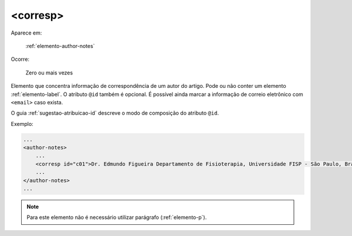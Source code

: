 .. _elemento-corresp:

<corresp>
=========

Aparece em:

  :ref:`elemento-author-notes`

Ocorre:

  Zero ou mais vezes

Elemento que concentra informação de correspondência de um autor do artigo. Pode ou não conter um elemento :ref:`elemento-label`. O atributo  ``@id`` também é opcional. É possível ainda marcar a informação de correio eletrônico com ``<email>`` caso exista.

O guia :ref:`sugestao-atribuicao-id` descreve o modo de composição do atributo ``@id``.

Exemplo:

.. code-block:: xml

    ...
    <author-notes>
        ...
        <corresp id="c01">Dr. Edmundo Figueira Departamento de Fisioterapia, Universidade FISP - São Paulo, Brasil. E-mail: <email>contato@foo.com</email></corresp>
        ...
    </author-notes>
    ...

.. note:: Para este elemento não é necessário utilizar parágrafo (:ref:`elemento-p`).


.. {"reviewed_on": "20160623", "by": "gandhalf_thewhite@hotmail.com"}
